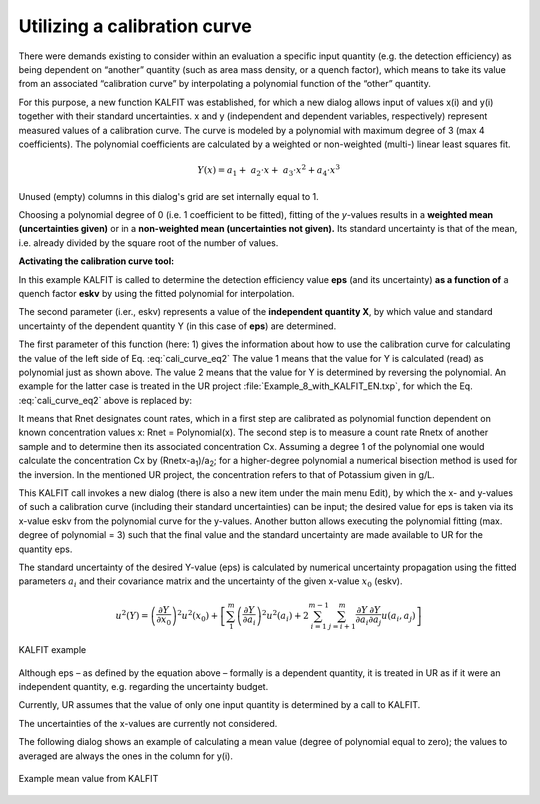 Utilizing a calibration curve
-----------------------------

There were demands existing to consider within an evaluation a specific
input quantity (e.g. the detection efficiency) as being dependent on
“another” quantity (such as area mass density, or a quench factor),
which means to take its value from an associated “calibration curve” by
interpolating a polynomial function of the “other” quantity.

For this purpose, a new function KALFIT was established, for which a new
dialog allows input of values x(i) and y(i) together with their standard
uncertainties. x and y (independent and dependent variables,
respectively) represent measured values of a calibration curve. The
curve is modeled by a polynomial with maximum degree of 3 (max 4
coefficients). The polynomial coefficients are calculated by a weighted
or non-weighted (multi-) linear least squares fit.

.. math:: Y(x) = a_{1} + \ a_{2} \cdot x + \ a_{3} \cdot x^{2} + a_{4} \cdot x^{3}

Unused (empty) columns in this dialog's grid are set internally equal to 1.

Choosing a polynomial degree of 0 (i.e. 1 coefficient to be fitted),
fitting of the *y*-values results in a **weighted mean (uncertainties
given)** or in a **non-weighted mean (uncertainties not given).** Its
standard uncertainty is that of the mean, i.e. already divided by the
square root of the number of values.

**Activating the calibration curve tool:**

.. math:: eps = \text{KALFIT}(1, eskv)
    :label: cali_curve_eq2

In this example KALFIT is called to determine the detection efficiency
value **eps** (and its uncertainty) **as a function of** a quench factor
**eskv** by using the fitted polynomial for interpolation.

The second parameter (i.er., eskv) represents a value of the
**independent quantity X**, by which value and standard uncertainty of
the dependent quantity Y (in this case of **eps**) are determined.

The first parameter of this function (here: 1) gives the information
about how to use the calibration curve for calculating the value of the
left side of Eq. :eq:`cali_curve_eq2` The value 1 means that the value for Y is
calculated (read) as polynomial just as shown above. The value 2 means
that the value for Y is determined by reversing the polynomial. An
example for the latter case is treated in the UR project
:file:`Example_8_with_KALFIT_EN.txp`, for which the Eq. :eq:`cali_curve_eq2` above is replaced
by:

.. math:: Cx = \text{KALFIT}(2, Rnet)
    :label: cali_curve_eq3


It means that Rnet designates count rates, which in a first step are
calibrated as polynomial function dependent on known concentration
values x: Rnet = Polynomial(x). The second step is to measure a count
rate Rnetx of another sample and to determine then its associated
concentration Cx. Assuming a degree 1 of the polynomial one would
calculate the concentration Cx by (Rnetx-a\ :sub:`1`)/a\ :sub:`2`; for a
higher-degree polynomial a numerical bisection method is used for the
inversion. In the mentioned UR project, the concentration refers to that
of Potassium given in g/L.

This KALFIT call invokes a new dialog (there is also a new item under
the main menu Edit), by which the x- and y-values of such a calibration
curve (including their standard uncertainties) can be input; the desired
value for eps is taken via its x-value eskv from the polynomial curve
for the y-values. Another button allows executing the polynomial fitting
(max. degree of polynomial = 3) such that the final value and the
standard uncertainty are made available to UR for the quantity eps.

The standard uncertainty of the desired Y-value (eps) is calculated by
numerical uncertainty propagation using the fitted parameters
:math:`a_{i}` and their covariance matrix and the uncertainty of the
given x-value :math:`x_{0}` (eskv).

.. math:: u^{2}(Y) = {\left( \frac{\partial Y}{\partial x_{0}} \right)^{2}u}^{2}\left( x_{0} \right) + \left\lbrack \sum_{1}^{m}\left( \frac{\partial Y}{\partial a_{i}} \right)^{2}u^{2}\left( a_{i} \right) + 2\sum_{i = 1}^{m - 1}{\sum_{j = i + 1}^{m}{\frac{\partial Y}{\partial a_{i}}\frac{\partial Y}{\partial a_{j}}}u\left( a_{i},a_{j} \right)} \right\rbrack

.. figure:: /images/dialog_cali_example.png
    :align: center
    :alt: KALFIT example
    :scale: 85

    KALFIT example

Although eps – as defined by the equation above – formally is a
dependent quantity, it is treated in UR as if it were an independent
quantity, e.g. regarding the uncertainty budget.

Currently, UR assumes that the value of only one input quantity is
determined by a call to KALFIT.

The uncertainties of the x-values are currently not considered.

The following dialog shows an example of calculating a mean value
(degree of polynomial equal to zero); the values to averaged are always
the ones in the column for y(i).

.. figure:: /images/dialog_cali_average.png
    :align: center
    :alt: Example mean value from KALFIT
    :scale: 85

    Example mean value from KALFIT
